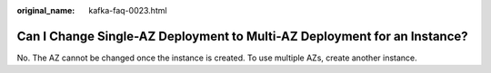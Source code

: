 :original_name: kafka-faq-0023.html

.. _kafka-faq-0023:

Can I Change Single-AZ Deployment to Multi-AZ Deployment for an Instance?
=========================================================================

No. The AZ cannot be changed once the instance is created. To use multiple AZs, create another instance.
